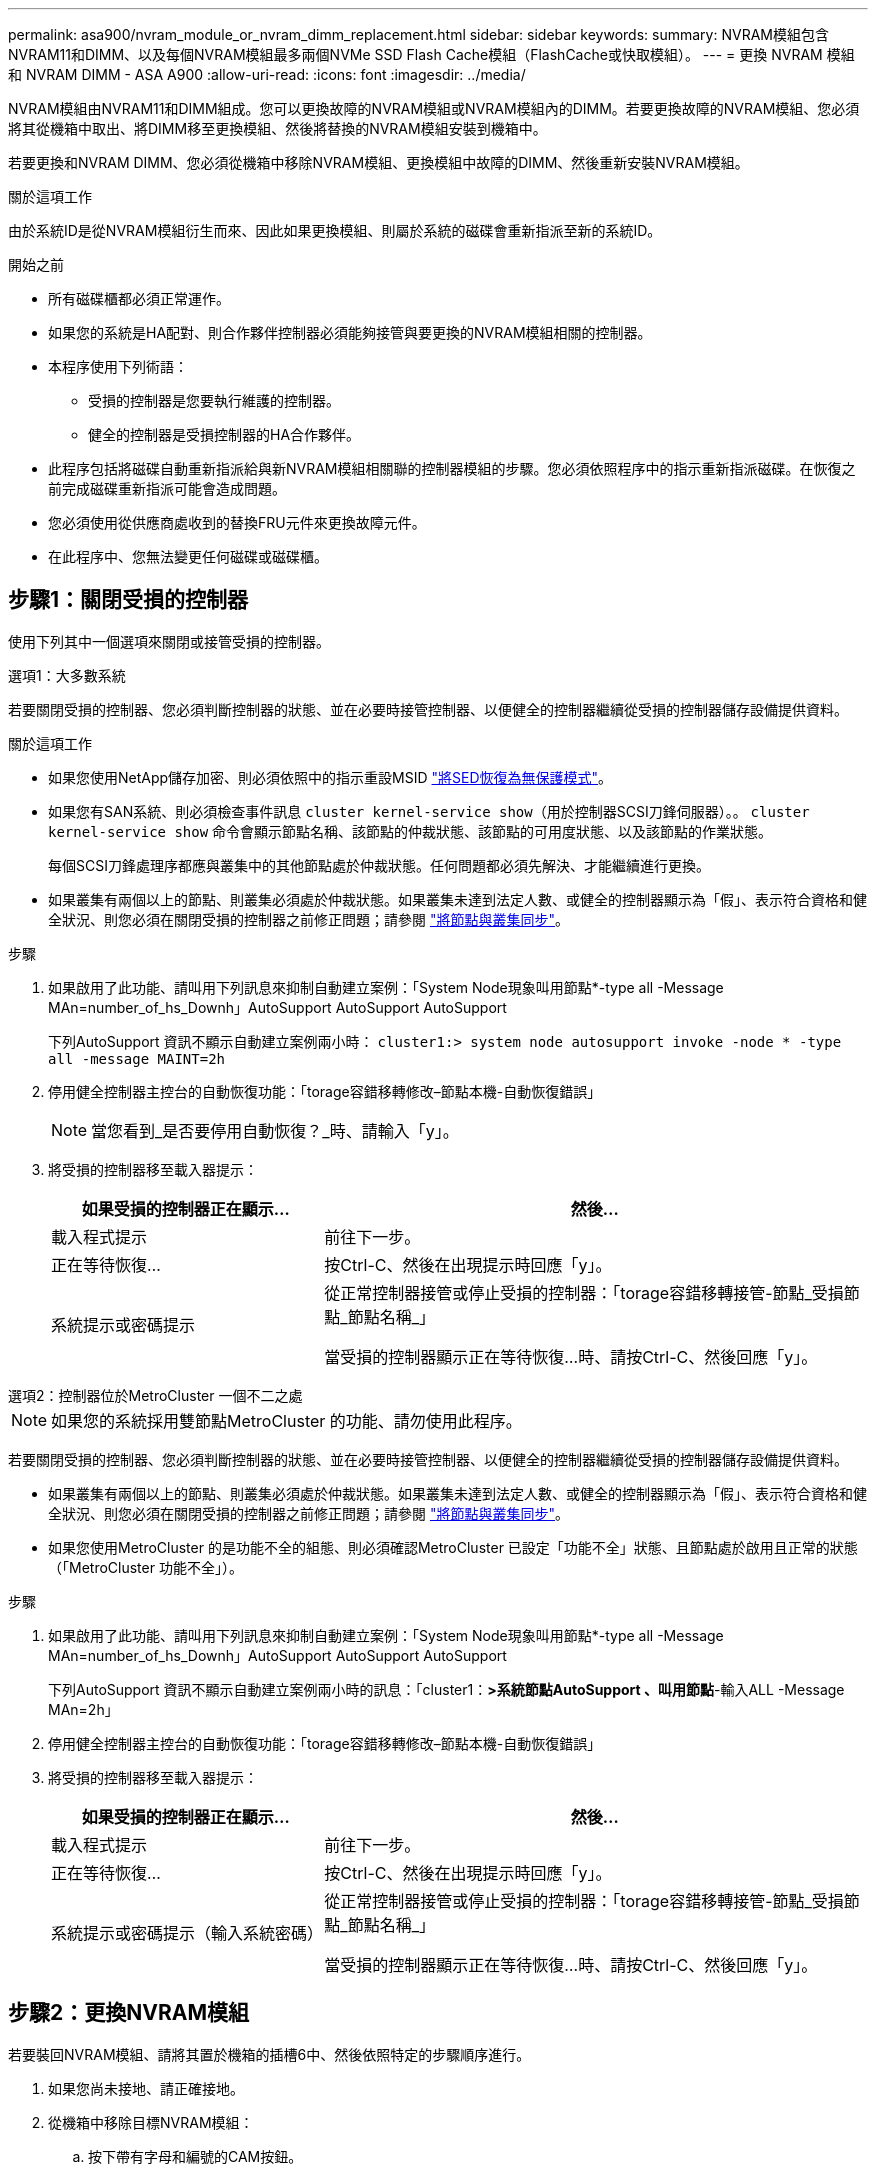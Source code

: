 ---
permalink: asa900/nvram_module_or_nvram_dimm_replacement.html 
sidebar: sidebar 
keywords:  
summary: NVRAM模組包含NVRAM11和DIMM、以及每個NVRAM模組最多兩個NVMe SSD Flash Cache模組（FlashCache或快取模組）。 
---
= 更換 NVRAM 模組和 NVRAM DIMM - ASA A900
:allow-uri-read: 
:icons: font
:imagesdir: ../media/


[role="lead"]
NVRAM模組由NVRAM11和DIMM組成。您可以更換故障的NVRAM模組或NVRAM模組內的DIMM。若要更換故障的NVRAM模組、您必須將其從機箱中取出、將DIMM移至更換模組、然後將替換的NVRAM模組安裝到機箱中。

若要更換和NVRAM DIMM、您必須從機箱中移除NVRAM模組、更換模組中故障的DIMM、然後重新安裝NVRAM模組。

.關於這項工作
由於系統ID是從NVRAM模組衍生而來、因此如果更換模組、則屬於系統的磁碟會重新指派至新的系統ID。

.開始之前
* 所有磁碟櫃都必須正常運作。
* 如果您的系統是HA配對、則合作夥伴控制器必須能夠接管與要更換的NVRAM模組相關的控制器。
* 本程序使用下列術語：
+
** 受損的控制器是您要執行維護的控制器。
** 健全的控制器是受損控制器的HA合作夥伴。


* 此程序包括將磁碟自動重新指派給與新NVRAM模組相關聯的控制器模組的步驟。您必須依照程序中的指示重新指派磁碟。在恢復之前完成磁碟重新指派可能會造成問題。
* 您必須使用從供應商處收到的替換FRU元件來更換故障元件。
* 在此程序中、您無法變更任何磁碟或磁碟櫃。




== 步驟1：關閉受損的控制器

使用下列其中一個選項來關閉或接管受損的控制器。

[role="tabbed-block"]
====
.選項1：大多數系統
--
若要關閉受損的控制器、您必須判斷控制器的狀態、並在必要時接管控制器、以便健全的控制器繼續從受損的控制器儲存設備提供資料。

.關於這項工作
* 如果您使用NetApp儲存加密、則必須依照中的指示重設MSID link:https://docs.netapp.com/us-en/ontap/encryption-at-rest/return-seds-unprotected-mode-task.html["將SED恢復為無保護模式"]。
* 如果您有SAN系統、則必須檢查事件訊息  `cluster kernel-service show`（用於控制器SCSI刀鋒伺服器）。。 `cluster kernel-service show` 命令會顯示節點名稱、該節點的仲裁狀態、該節點的可用度狀態、以及該節點的作業狀態。
+
每個SCSI刀鋒處理序都應與叢集中的其他節點處於仲裁狀態。任何問題都必須先解決、才能繼續進行更換。

* 如果叢集有兩個以上的節點、則叢集必須處於仲裁狀態。如果叢集未達到法定人數、或健全的控制器顯示為「假」、表示符合資格和健全狀況、則您必須在關閉受損的控制器之前修正問題；請參閱 link:https://docs.netapp.com/us-en/ontap/system-admin/synchronize-node-cluster-task.html?q=Quorum["將節點與叢集同步"^]。


.步驟
. 如果啟用了此功能、請叫用下列訊息來抑制自動建立案例：「System Node現象叫用節點*-type all -Message MAn=number_of_hs_Downh」AutoSupport AutoSupport AutoSupport
+
下列AutoSupport 資訊不顯示自動建立案例兩小時： `cluster1:> system node autosupport invoke -node * -type all -message MAINT=2h`

. 停用健全控制器主控台的自動恢復功能：「torage容錯移轉修改–節點本機-自動恢復錯誤」
+

NOTE: 當您看到_是否要停用自動恢復？_時、請輸入「y」。

. 將受損的控制器移至載入器提示：
+
[cols="1,2"]
|===
| 如果受損的控制器正在顯示... | 然後... 


 a| 
載入程式提示
 a| 
前往下一步。



 a| 
正在等待恢復...
 a| 
按Ctrl-C、然後在出現提示時回應「y」。



 a| 
系統提示或密碼提示
 a| 
從正常控制器接管或停止受損的控制器：「torage容錯移轉接管-節點_受損節點_節點名稱_」

當受損的控制器顯示正在等待恢復...時、請按Ctrl-C、然後回應「y」。

|===


--
.選項2：控制器位於MetroCluster 一個不二之處
--

NOTE: 如果您的系統採用雙節點MetroCluster 的功能、請勿使用此程序。

若要關閉受損的控制器、您必須判斷控制器的狀態、並在必要時接管控制器、以便健全的控制器繼續從受損的控制器儲存設備提供資料。

* 如果叢集有兩個以上的節點、則叢集必須處於仲裁狀態。如果叢集未達到法定人數、或健全的控制器顯示為「假」、表示符合資格和健全狀況、則您必須在關閉受損的控制器之前修正問題；請參閱 link:https://docs.netapp.com/us-en/ontap/system-admin/synchronize-node-cluster-task.html?q=Quorum["將節點與叢集同步"^]。
* 如果您使用MetroCluster 的是功能不全的組態、則必須確認MetroCluster 已設定「功能不全」狀態、且節點處於啟用且正常的狀態（「MetroCluster 功能不全」）。


.步驟
. 如果啟用了此功能、請叫用下列訊息來抑制自動建立案例：「System Node現象叫用節點*-type all -Message MAn=number_of_hs_Downh」AutoSupport AutoSupport AutoSupport
+
下列AutoSupport 資訊不顯示自動建立案例兩小時的訊息：「cluster1：*>系統節點AutoSupport 、叫用節點*-輸入ALL -Message MAn=2h」

. 停用健全控制器主控台的自動恢復功能：「torage容錯移轉修改–節點本機-自動恢復錯誤」
. 將受損的控制器移至載入器提示：
+
[cols="1,2"]
|===
| 如果受損的控制器正在顯示... | 然後... 


 a| 
載入程式提示
 a| 
前往下一步。



 a| 
正在等待恢復...
 a| 
按Ctrl-C、然後在出現提示時回應「y」。



 a| 
系統提示或密碼提示（輸入系統密碼）
 a| 
從正常控制器接管或停止受損的控制器：「torage容錯移轉接管-節點_受損節點_節點名稱_」

當受損的控制器顯示正在等待恢復...時、請按Ctrl-C、然後回應「y」。

|===


--
====


== 步驟2：更換NVRAM模組

若要裝回NVRAM模組、請將其置於機箱的插槽6中、然後依照特定的步驟順序進行。

. 如果您尚未接地、請正確接地。
. 從機箱中移除目標NVRAM模組：
+
.. 按下帶有字母和編號的CAM按鈕。
+
CAM按鈕會從機箱移出。

.. 向下轉動CAM栓鎖、直到其處於水平位置。
+
NVRAM模組會從機箱中鬆脫、然後移出幾英吋。

.. 拉動模組面兩側的拉片、將NVRAM模組從機箱中取出。
+
.動畫-更換NVRAM模組
video::6eb2d864-9d35-4a23-b6c2-adf9016b359f[panopto]
+
image::../media/drw_a900_move-remove_NVRAM_module.png[DRW A900 Move移除NVRAM模組]



+
[cols="10,90"]
|===


 a| 
image:../media/legend_icon_01.png["編號 1"]
 a| 
帶有字母和編號的CAM栓鎖



 a| 
image:../media/legend_icon_02.png["編號 2"]
 a| 
CAM栓鎖完全解除鎖定

|===
. 將NVRAM模組設定在穩固的表面上、向下按護蓋上的藍色鎖定按鈕、將護蓋從NVRAM模組中取出、然後按住藍色按鈕、將護蓋從NVRAM模組中滑出。
+
image::../media/drw_a900_remove_NVRAM_module_contents.png[DRW A900移除NVRAM模組內容]

+
[cols="10,90"]
|===


 a| 
image:../media/legend_icon_01.png["編號 1"]
 a| 
護蓋鎖定按鈕



 a| 
image:../media/legend_icon_02.png["編號 2"]
 a| 
DIMM和DIMM彈出卡舌

|===
. 從舊的NVRAM模組中一次移除一個DIMM、然後將其安裝到替換的NVRAM模組中。
. 合上模組的護蓋。
. 將替換的NVRAM模組安裝到機箱：
+
.. 將模組對齊插槽6中機箱開孔的邊緣。
.. 將模組輕推入插槽、直到有字母和編號的CAM栓開始與I/O CAM銷接合、然後將CAM栓完全推入、將模組鎖定到位。






== 步驟3：更換NVRAM DIMM

若要更換NVRAM模組中的NVRAM DIMM、您必須移除NVRAM模組、開啟模組、然後更換目標DIMM。

. 如果您尚未接地、請正確接地。
. 從機箱中移除目標NVRAM模組：
+
.. 按下帶有字母和編號的CAM按鈕。
+
CAM按鈕會從機箱移出。

.. 向下轉動CAM栓鎖、直到其處於水平位置。
+
NVRAM模組會從機箱中鬆脫、然後移出幾英吋。

.. 拉動模組面兩側的拉片、將NVRAM模組從機箱中取出。
+
.動畫-更換NVRAM DIMM
video::0ae4e603-c22b-4930-8070-adf2000e38b5[panopto]
+
image::../media/drw_a900_move-remove_NVRAM_module.png[DRW A900 Move移除NVRAM模組]



+
[cols="10,90"]
|===


 a| 
image:../media/legend_icon_01.png["編號 1"]
 a| 
帶有字母和編號的CAM栓鎖



 a| 
image:../media/legend_icon_02.png["編號 2"]
 a| 
CAM栓鎖完全解除鎖定

|===
. 將NVRAM模組設定在穩固的表面上、向下按護蓋上的藍色鎖定按鈕、將護蓋從NVRAM模組中取出、然後按住藍色按鈕、將護蓋從NVRAM模組中滑出。
+
image::../media/drw_a900_remove_NVRAM_module_contents.png[DRW A900移除NVRAM模組內容]

+
[cols="10,90"]
|===


 a| 
image:../media/legend_icon_01.png["編號 1"]
 a| 
護蓋鎖定按鈕



 a| 
image:../media/legend_icon_02.png["編號 2"]
 a| 
DIMM和DIMM彈出卡舌

|===
. 找到NVRAM模組內要更換的DIMM、然後按下DIMM鎖定彈片並將DIMM從插槽中提出來將其卸下。
. 將DIMM對齊插槽、然後將DIMM輕推入插槽、直到鎖定彈片鎖定到位、即可安裝替換DIMM。
. 合上模組的護蓋。
. 將NVRAM模組安裝至機箱：
+
.. 將模組對齊插槽6中機箱開孔的邊緣。
.. 將模組輕推入插槽、直到有字母和編號的CAM栓開始與I/O CAM銷接合、然後將CAM栓完全推入、將模組鎖定到位。






== 步驟 4 ：重新啟動控制器

更換FRU之後、您必須重新啟動控制器模組。

. 若要ONTAP 從載入程式提示字元開機、請輸入「bye」。




== 步驟5：重新指派磁碟

您必須在開機更換控制器時確認系統ID變更、然後驗證變更是否已實作。


CAUTION: 只有在更換 NVRAM 模組時才需要重新指派磁碟、而且不適用於 NVRAM DIMM 更換。

.步驟
. 如果更換的控制器處於維護模式（顯示 `*>` 提示）、結束維護模式、然後前往載入程式提示： `halt`
. 在更換控制器的載入器提示中、啟動控制器、如果系統ID不相符、系統提示您覆寫系統ID、請輸入y。
. 等待等待恢復...訊息會顯示在控制器的主控台上、並顯示更換模組、然後從健全的控制器確認已自動指派新的合作夥伴系統ID： `storage failover show`
+
在命令輸出中、您應該會看到一則訊息、指出受損控制器上的系統ID已變更、顯示正確的舊ID和新ID。在下列範例中、node2已完成更換、新的系統ID為151759706。

+
[listing]
----
node1:> storage failover show
                                    Takeover
Node              Partner           Possible     State Description
------------      ------------      --------     -------------------------------------
node1             node2             false        System ID changed on partner (Old:
                                                  151759755, New: 151759706), In takeover
node2             node1             -            Waiting for giveback (HA mailboxes)
----
. 退回控制器：
+
.. 從健全的控制器中、歸還更換的控制器儲存設備：「torage容錯移轉恢復-ofnode替 用節點名稱」
+
更換的控制器會恢復儲存設備、並完成開機。

+
如果系統ID不相符、系統提示您覆寫系統ID、請輸入「y」。

+

NOTE: 如果被否決、您可以考慮覆寫否決。

+
如需詳細資訊、請參閱 https://docs.netapp.com/us-en/ontap/high-availability/ha_manual_giveback.html#if-giveback-is-interrupted["手動恢復命令"^] 取代否決的主題。

.. 完成恢復後、請確認HA配對正常、而且可以接管：「顯示容錯移轉」
+
「儲存容錯移轉show」命令的輸出不應包含在合作夥伴訊息中變更的系統ID。



. 驗證是否已正確分配磁碟：「torage disk show -所有權」
+
屬於替換控制器的磁碟應顯示新的系統ID。在下列範例中、node1擁有的磁碟現在顯示新的系統ID：151759706：

+
[listing]
----
node1:> storage disk show -ownership

Disk  Aggregate Home  Owner  DR Home  Home ID    Owner ID  DR Home ID Reserver  Pool
----- ------    ----- ------ -------- -------    -------    -------  ---------  ---
1.0.0  aggr0_1  node1 node1  -        151759706  151759706  -       151759706 Pool0
1.0.1  aggr0_1  node1 node1           151759706  151759706  -       151759706 Pool0
.
.
.
----
. 如果系統採用MetroCluster 的是一套不全功能的組態、請監控控制器的狀態：MetroCluster 「不只是顯示節點」
+
更換後、需要幾分鐘時間才能恢復正常狀態、此時每個控制器都會顯示已設定的狀態、並啟用DR鏡射和正常模式。MetroCluster「停止節點show -Fields node-SystemID」命令輸出會顯示舊的系統ID、直到該組態恢復正常狀態為止。MetroCluster MetroCluster

. 如果控制器是MetroCluster 以支援功能為基礎的組態、請MetroCluster 視所用的情況而定、確認如果原始擁有者是災難站台上的控制器、DR主ID欄位會顯示磁碟的原始擁有者。
+
如果下列兩項條件均為真、則必須執行此動作：

+
** 此功能組態處於切換狀態。MetroCluster
** 替換控制器是災難站台上磁碟的目前擁有者。
+
請參閱 https://docs.netapp.com/us-en/ontap-metrocluster/manage/concept_understanding_mcc_data_protection_and_disaster_recovery.html#disk-ownership-changes-during-ha-takeover-and-metrocluster-switchover-in-a-four-node-metrocluster-configuration["在HA接管期間、磁碟擁有權會有所變更、MetroCluster 而在四節點MetroCluster 的功能組態中、也會進行不全的功能切換"] 以取得更多資訊。



. 如果您的系統使用MetroCluster 的是E驗 證組態、請確認每個控制器都已設定：「MetroCluster E節點 顯示-欄位組態狀態」
+
[listing]
----
node1_siteA::> metrocluster node show -fields configuration-state

dr-group-id            cluster node           configuration-state
-----------            ---------------------- -------------- -------------------
1 node1_siteA          node1mcc-001           configured
1 node1_siteA          node1mcc-002           configured
1 node1_siteB          node1mcc-003           configured
1 node1_siteB          node1mcc-004           configured

4 entries were displayed.
----
. 驗證每個控制器是否存在預期的磁碟區：「vol. show -node-name」
. 如果已啟用儲存加密、則必須還原功能。
. 如果您在重新開機時停用自動接管、請從健全的控制器啟用：「torage容錯移轉修改節點置換節點名稱-onreboottrue」




== 步驟6：還原儲存設備和Volume Encryption功能

如果您已啟用儲存加密、請使用適當的程序。


IMPORTANT: 此步驟不適用於 NVRAM DIMM 更換。

[role="tabbed-block"]
====
.選項1：使用Onboard Key Manager
--
.步驟
. 將節點開機至開機功能表。
. 選取選項10、 `Set onboard key management recovery secrets`。
. 輸入您從客戶處取得的機載金鑰管理程式密碼。
. 出現提示時、請貼上輸出的備份金鑰資料 `security key-manager backup show` 或 `security key-manager onboard show-backup` 命令。
+
備份資料範例：

+
－－－－－－－－－－－－ 開始備份

+
TmV0QbewlesbGbG9iAAAAAAAAAAAAAAAAAcAAAAAAAAAAAAAADuD+byAAAAACAAAAAAAAAAAAAAAAAAAAAAAAAAAAAAAAAAAAAAAAAAAAAAAAAAAAAAAAAAAAAAAAAAAAAAAAAAAAAAAAAAAAAAAAAAAAAAAAAAAAAAAAAAAAAUD+AAAAAAAAAAAAAAAAAAAAAAAAAAAAAAAAAAAAAAAAAAAAAAAAAAAAAAAAAAAAAA1AAAAAAAAAAAAAAAAAAAAAAAAAAAAAAAAAAAAAAAAAAAAAAAAAAA1AAAAAAAAAAAAAAAAAAAAA1AAAAAAACAAAAAAAAAAAAAAAAAAAAAAAAAAAACAAAAAAAAAAAAAAAACAAAAAAAAAAAAAAAAAAAAAAAAAA1AAAAAAAAAAAAAAAAAAAAMAZAMAZAAAAAA。。。H4nPQM0nrDRYRa9SCv8AAAAAAAAAAAAAAAAAAAAAAAAAAAAAAAAAAAAAAAAAAAAAAAAAAAAAAAAAAAAAAAAAAAAAAAAAAAAAAAAAAAAAAAAAAAAAAAAAAAAAAAAAAAAAAAAAAAAAAAAAAAAAAAAAAAAAAAAAAAAAAAAAAAAAAAAAAAAAAAAAAAAAAAAAAAAAAAAAA

+
－－－－－－－－－－－－－ 結束備份

+

NOTE: 控制器會返回開機功能表。

. 選取選項1、 `Normal Boot`
. 只讓CFO使用「儲存容錯移轉回傳回-fromNode local -only CFO Aggregate true」命令來集合體。
+
** 如果命令因磁碟故障而失敗、請實際移除故障磁碟、但將磁碟留在插槽中、直到收到更換磁碟為止。
** 如果命令因為開啟的CIFS工作階段而失敗、請洽詢客戶如何結束CIFS工作階段。
+

NOTE: 終止CIFS可能導致資料遺失。

** 如果該命令因為合作夥伴「未就緒」而失敗、請等待5分鐘、讓NVRAM同步。
** 如果由於NDMP、SnapMirror或SnapVault 流程而導致命令失敗、請停用此程序。如需詳細資訊、請參閱適當的內容。


. 一旦恢復完成、請使用「儲存容錯移轉顯示」和「儲存容錯移轉顯示」命令來檢查容錯移轉和恢復狀態。
+
只會顯示CFO集合體（根Aggregate和CFO型式資料集合體）。

. 執行安全金鑰管理程式內建同步：
+
.. 執行「安全金鑰管理程式內建同步」命令、然後在出現提示時輸入密碼。
.. 輸入「安全金鑰管理程式金鑰查詢」命令、即可查看內建金鑰管理程式中儲存的所有金鑰詳細檢視、並確認所有驗證金鑰的「RESured」欄位=「yes / true」。
+

NOTE: 如果「RESTORED」欄位=「yes / true」以外的任何項目、請聯絡客戶支援部門。

.. 等待10分鐘、讓金鑰在整個叢集之間同步。


. 將主控台纜線移至合作夥伴控制器。
. 使用「儲存容錯移轉還原-fromNode local」命令來歸還目標控制器。
. 使用「儲存容錯移轉show」命令、在報告完成三分鐘後、檢查恢復狀態。
+
如果20分鐘後仍未完成還原、請聯絡客戶支援部門。

. 在clusterShell提示字元中、輸入net int show -is主目錄假命令、列出不在主控制器和連接埠上的邏輯介面。
+
如果有任何介面列為「假」、請使用net int f還原 命令將這些介面還原回其主連接埠。

. 將主控台纜線移至目標控制器、然後執行「vrsion -v」命令來檢查ONTAP 版本。
. 如果您使用「儲存容錯移轉修改節點本機-自動恢復true」命令停用自動恢復。
. 如果先前已設定MSID、並在本程序開始時擷取、請重設MSID：
+
.. 使用將資料驗證金鑰指派給FIPS磁碟機或SED `storage encryption disk modify -disk _disk_ID_ -data-key-id _key_ID_` 命令。
+

NOTE: 您可以使用 `security key-manager key query -key-type NSE-AK` 檢視金鑰ID的命令。

.. 確認已使用指派驗證金鑰 `storage encryption disk show` 命令。




--
.選項2：使用外部管理程式
--
. 將控制器開機至開機功能表。
. 選取選項11、 `Configure node for external key management`。
. 在提示下輸入管理憑證資訊。
+

NOTE: 管理憑證資訊完成後、控制器會返回開機功能表。

. 選取選項1、 `Normal Boot`
. 將主控台纜線移至合作夥伴控制器、然後使用儲存容錯移轉恢復-從節點本機-僅限CFO - Aggregate true local命令、將目標控制器儲存設備歸還。
+
** 如果命令因磁碟故障而失敗、請實際移除故障磁碟、但將磁碟留在插槽中、直到收到更換磁碟為止。
** 如果命令因為開啟的CIFS工作階段而失敗、請洽詢客戶如何結束CIFS工作階段。
+

NOTE: 終止CIFS可能導致資料遺失。

** 如果該命令因為合作夥伴「未就緒」而失敗、請等待5分鐘、讓NVMEM同步。
** 如果由於NDMP、SnapMirror或SnapVault 流程而導致命令失敗、請停用此程序。如需詳細資訊、請參閱適當的內容。


. 等待3分鐘、然後使用儲存容錯移轉show命令檢查容錯移轉狀態。
. 在clusterShell提示符下、輸入「net int show -is－homefal」命令、列出不在主控制器和連接埠上的邏輯介面。
+
如果有任何介面被列為「假」、請使用「net int f還原」命令將這些介面還原回其主連接埠。

. 將主控台纜線移至目標控制器、然後執行「vrsion -v」命令來檢查ONTAP 版本。
. 如果您使用「儲存容錯移轉修改節點本機-自動恢復true」命令停用自動恢復。
. 在clusterShell提示符下使用「shorage加密磁碟show」查看輸出。
. 使用「安全金鑰管理程式金鑰查詢」命令來顯示儲存在金鑰管理伺服器上的加密和驗證金鑰。
+
** 如果「RESTORED」欄=「yes / true」、您就能完成更換程序。
** 如果「金鑰管理程式類型」=「外部」、「還原」欄=「是/真」以外的任何項目、請使用安全金鑰管理程式外部還原命令來還原驗證金鑰的金鑰ID。
+

NOTE: 如果命令失敗、請聯絡客戶支援部門。

** 如果「金鑰管理程式類型」=「OnBoard」、「RESTORED」欄=「yes / true」以外的任何項目、請使用安全金鑰管理程式內建同步命令來重新同步金鑰管理程式類型。
+
使用「安全金鑰管理程式金鑰查詢」命令來驗證所有驗證金鑰的「RESured」欄位=「yes / true」。



. 將主控台纜線連接至合作夥伴控制器。
. 使用儲存容錯移轉恢復-fromNode本機命令來歸還控制器。
. 如果您使用「儲存容錯移轉修改節點本機-自動恢復true」命令停用自動恢復。
. 如果先前已設定MSID、並在本程序開始時擷取、請重設MSID：
+
.. 使用將資料驗證金鑰指派給FIPS磁碟機或SED `storage encryption disk modify -disk _disk_ID_ -data-key-id _key_ID_` 命令。
+

NOTE: 您可以使用 `security key-manager key query -key-type NSE-AK` 檢視金鑰ID的命令。

.. 確認已使用指派驗證金鑰 `storage encryption disk show` 命令。




--
====


== 步驟7：將故障零件歸還給NetApp

如套件隨附的RMA指示所述、將故障零件退回NetApp。請參閱 https://mysupport.netapp.com/site/info/rma["產品退貨安培；更換"] 頁面以取得更多資訊。
